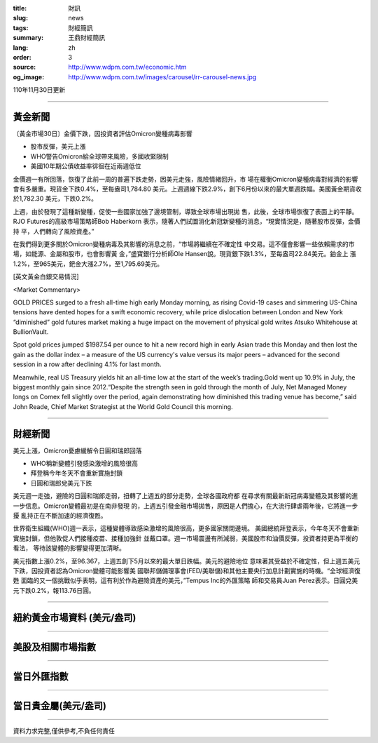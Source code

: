 :title: 財訊
:slug: news
:tags: 財經簡訊
:summary: 王鼎財經簡訊
:lang: zh
:order: 3
:source: http://www.wdpm.com.tw/economic.htm
:og_image: http://www.wdpm.com.tw/images/carousel/rr-carousel-news.jpg

110年11月30日更新

----

黃金新聞
++++++++

〔黃金市場30日〕金價下跌，因投資者評估Omicron變種病毒影響

* 股市反彈，美元上漲
* WHO警告Omicron給全球帶來風險，多國收緊限制
* 美國10年期公債收益率徘徊在近兩週低位

金價週一有所回落，恢復了此前一周的普遍下跌走勢，因美元走強，風險情緒回升，市
場在權衡Omicron變種病毒對經濟的影響會有多嚴重。現貨金下跌0.4%，至每盎司1,784.80
美元。上週週線下跌2.9%，創下6月份以來的最大單週跌幅。美國黃金期貨收於1,782.30
美元，下跌0.2%。

上週，由於發現了這種新變種，促使一些國家加強了邊境管制，導致全球市場出現拋
售，此後，全球市場恢復了表面上的平靜。RJO Futures的高級市場策略師Bob Haberkorn
表示，隨著人們試圖消化新冠新變種的消息，“現實情況是，隨著股市反彈，金價持
平，人們轉向了風險資產。”

在我們得到更多關於Omicron變種病毒及其影響的消息之前，“市場將繼續在不確定性
中交易。這不僅會影響一些依賴需求的市場，如能源、金屬和股市，也會影響黃
金，”盛寶銀行分析師Ole Hansen說。現貨銀下跌1.3%，至每盎司22.84美元。鉑金上
漲1.2%，至965美元，鈀金大漲2.7%，至1,795.69美元。







[英文黃金白銀交易情況]

<Market Commentary>

GOLD PRICES surged to a fresh all-time high early Monday morning, as 
rising Covid-19 cases and simmering US-China tensions have dented hopes 
for a swift economic recovery, while price dislocation between London and 
New York “diminished” gold futures market making a huge impact on the 
movement of physical gold writes Atsuko Whitehouse at BullionVault.
 
Spot gold prices jumped $1987.54 per ounce to hit a new record high in 
early Asian trade this Monday and then lost the gain as the dollar 
index – a measure of the US currency's value versus its major 
peers – advanced for the second session in a row after declining 4.1% 
for last month.
 
Meanwhile, real US Treasury yields hit an all-time low at the start of 
the week’s trading.Gold went up 10.9% in July, the biggest monthly gain 
since 2012.“Despite the strength seen in gold through the month of July, 
Net Managed Money longs on Comex fell slightly over the period, again 
demonstrating how diminished this trading venue has become,” said John 
Reade, Chief Market Strategist at the World Gold Council this morning.

----

財經新聞
++++++++
美元上漲，Omicron憂慮緩解令日圓和瑞郎回落

* WHO稱新變體引發感染激增的風險很高
* 拜登稱今年冬天不會重新實施封鎖
* 日圓和瑞郎兌美元下跌

美元週一走強，避險的日圓和瑞郎走弱，扭轉了上週五的部分走勢，全球各國政府都
在尋求有關最新新冠病毒變體及其影響的進一步信息。Omicron變體最初是在南非發現
的，上週五引發金融市場拋售，原因是人們擔心，在大流行肆虐兩年後，它將進一步擾
亂持正在不斷加速的經濟復甦。

世界衛生組織(WHO)週一表示，這種變體導致感染激增的風險很高，更多國家關閉邊境。
美國總統拜登表示，今年冬天不會重新實施封鎖，但他敦促人們接種疫苗、接種加強針
並戴口罩。週一市場震盪有所減弱，美國股市和油價反彈，投資者持更為平衡的看法，
等待該變體的影響變得更加清晰。

美元指數上漲0.2%，至96.367，上週五創下5月以來的最大單日跌幅。美元的避險地位
意味著其受益於不確定性，但上週五美元下跌，因投資者認為Omicron變體可能影響美
國聯邦儲備理事會(FED/美聯儲)和其他主要央行加息計劃實施的時機。“全球經濟復甦
面臨的又一個挑戰似乎表明，這有利於作為避險資產的美元，”Tempus Inc的外匯策略
師和交易員Juan Perez表示。日圓兌美元下跌0.2%，報113.76日圓。




            


----

紐約黃金市場資料 (美元/盎司)
++++++++++++++++++++++++++++

.. raw:: html

  <A HREF="http://www.kitco.com/connecting.html">
  <IMG SRC="http://www.kitconet.com/images/quotes_4b2.gif" BORDER="0" ALT="[Most Recent Quotes from www.kitco.com]">
  </A>

----

美股及相關市場指數
++++++++++++++++++

.. raw:: html

  <!-- TradingView Widget BEGIN -->
  <div class="tradingview-widget-container">
    <div class="tradingview-widget-container__widget"></div>
    <div class="tradingview-widget-copyright"><a href="https://tw.tradingview.com/markets/indices/" rel="noopener" target="_blank"><span class="blue-text">指數行情</span></a>由TradingView提供</div>
    <script type="text/javascript" src="https://s3.tradingview.com/external-embedding/embed-widget-market-quotes.js" async>
    {
    "title": "指數",
    "width": 770,
    "height": 450,
    "locale": "zh_TW",
    "symbolsGroups": [
      {
        "name": "美國和加拿大",
        "symbols": [
          {
            "name": "FOREXCOM:SPXUSD",
            "displayName": "標準普爾500"
          },
          {
            "name": "FOREXCOM:NSXUSD",
            "displayName": "納斯達克100指數"
          },
          {
            "name": "CME_MINI:ES1!",
            "displayName": "E-迷你 標普指數期貨"
          },
          {
            "name": "INDEX:DXY",
            "displayName": "美元指數"
          },
          {
            "name": "FOREXCOM:DJI",
            "displayName": "道瓊斯 30"
          }
        ]
      },
      {
        "name": "歐洲",
        "symbols": [
          {
            "name": "INDEX:SX5E",
            "displayName": "歐元藍籌50"
          },
          {
            "name": "FOREXCOM:UKXGBP",
            "displayName": "富時100"
          },
          {
            "name": "INDEX:DEU30",
            "displayName": "德國DAX指數"
          },
          {
            "name": "INDEX:CAC40",
            "displayName": "法國 CAC 40 指數"
          },
          {
            "name": "INDEX:SMI"
          }
        ]
      },
      {
        "name": "亞太",
        "symbols": [
          {
            "name": "INDEX:NKY",
            "displayName": "日經225"
          },
          {
            "name": "INDEX:HSI",
            "displayName": "恆生"
          },
          {
            "name": "BSE:SENSEX",
            "displayName": "印度孟買指數"
          },
          {
            "name": "BSE:BSE500"
          },
          {
            "name": "INDEX:KSIC",
            "displayName": "韓國Kospi綜合指數"
          }
        ]
      }
    ],
    "colorTheme": "light"
  }
    </script>
  </div>
  <!-- TradingView Widget END -->

----

當日外匯指數
++++++++++++

.. raw:: html

  <!-- TradingView Widget BEGIN -->
  <div class="tradingview-widget-container">
    <div class="tradingview-widget-container__widget"></div>
    <div class="tradingview-widget-copyright"><a href="https://tw.tradingview.com/markets/currencies/forex-cross-rates/" rel="noopener" target="_blank"><span class="blue-text">外匯匯率</span></a>由TradingView提供</div>
    <script type="text/javascript" src="https://s3.tradingview.com/external-embedding/embed-widget-forex-cross-rates.js" async>
    {
    "width": "100%",
    "height": "100%",
    "currencies": [
      "EUR",
      "USD",
      "JPY",
      "GBP",
      "CNY",
      "TWD"
    ],
    "isTransparent": false,
    "colorTheme": "light",
    "locale": "zh_TW"
  }
    </script>
  </div>
  <!-- TradingView Widget END -->

----

當日貴金屬(美元/盎司)
+++++++++++++++++++++

.. raw:: html 

  <A HREF="http://www.kitco.com/connecting.html">
  <IMG SRC="http://www.kitconet.com/images/quotes_7a.gif" BORDER="0" ALT="[Most Recent Quotes from www.kitco.com]">
  </A>

----

資料力求完整,僅供參考,不負任何責任
